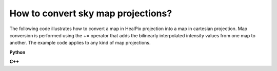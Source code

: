 How to convert sky map projections?
===================================

The following code illustrates how to convert a map in HealPix projection
into a map in cartesian projection. Map conversion is performed using the
+= operator that adds the bilinearly interpolated intensity values from one
map to another. The example code applies to any kind of map projections.

**Python**

.. code-block:: python
   :linenos:

   import gammalib
   healpix = gammalib.GSkyMap("healpix.fits")
   map = gammalib.GSkyMap("CAR","GAL",0.0,0.0,0.5,0.5,100,100)
   map += healpix
   map.save("carmap.fits")

**C++**

.. code-block:: cpp
   :linenos:

   #include "GammaLib.hpp"
   GSkyMap healpix("healpix.fits");
   GSkyMap map("CAR","GAL",0.0,0.0,0.5,0.5,100,100);
   map += healpix;
   map.save("carmap.fits");
    
